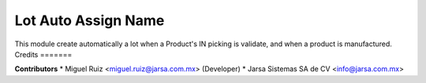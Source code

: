 Lot Auto Assign Name
====================

This module create automatically a lot when a Product's IN picking is validate, and when a product is manufactured.
Credits
=======

**Contributors**
* Miguel Ruiz <miguel.ruiz@jarsa.com.mx> (Developer)
* Jarsa Sistemas SA de CV <info@jarsa.com.mx>
